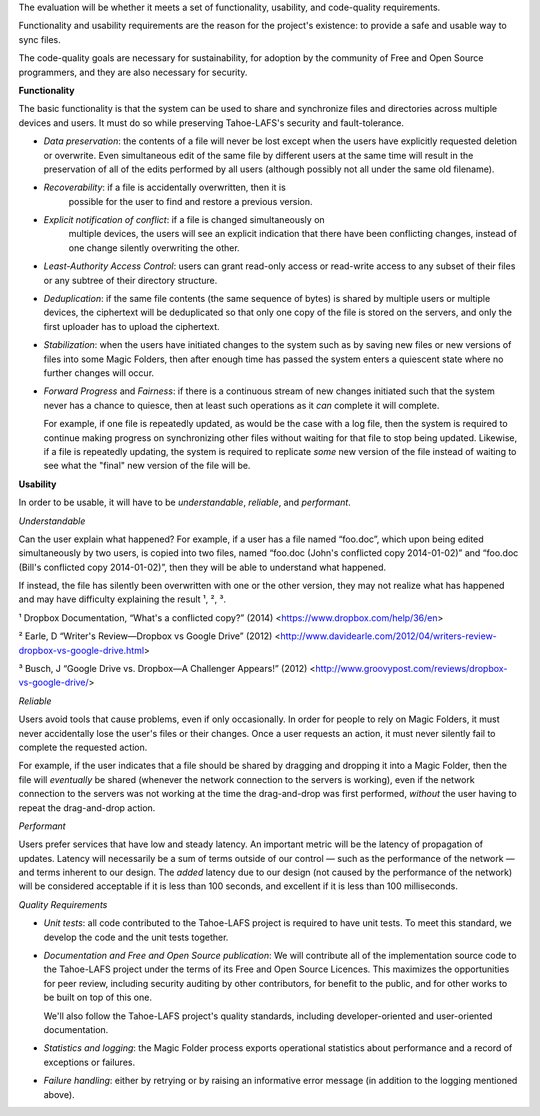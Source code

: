 ﻿
The evaluation will be whether it meets a set of functionality, usability,
and code-quality requirements.

Functionality and usability requirements are the reason for the project's
existence: to provide a safe and usable way to sync files.

The code-quality goals are necessary for sustainability, for adoption by the
community of Free and Open Source programmers, and they are also necessary
for security.

**Functionality**

The basic functionality is that the system can be used to share and
synchronize files and directories across multiple devices and users. It must
do so while preserving Tahoe-LAFS's security and fault-tolerance.

* *Data preservation*: the contents of a file will never be lost except when
  the users have explicitly requested deletion or overwrite. Even
  simultaneous edit of the same file by different users at the same time will
  result in the preservation of all of the edits performed by all users
  (although possibly not all under the same old filename).

* *Recoverability*: if a file is accidentally overwritten, then it is
   possible for the user to find and restore a previous version.

* *Explicit notification of conflict*: if a file is changed simultaneously on
   multiple devices, the users will see an explicit indication that there
   have been conflicting changes, instead of one change silently overwriting
   the other.

* *Least-Authority Access Control*: users can grant read-only access or
  read-write access to any subset of their files or any subtree of their
  directory structure.

* *Deduplication*: if the same file contents (the same sequence of bytes) is
  shared by multiple users or multiple devices, the ciphertext will be
  deduplicated so that only one copy of the file is stored on the servers,
  and only the first uploader has to upload the ciphertext.

* *Stabilization*: when the users have initiated changes to the system such
  as by saving new files or new versions of files into some Magic Folders,
  then after enough time has passed the system enters a quiescent state where
  no further changes will occur.

* *Forward Progress* and *Fairness*: if there is a continuous stream of new
  changes initiated such that the system never has a chance to quiesce, then
  at least such operations as it *can* complete it will complete.

  For example, if one file is repeatedly updated, as would be the case with a
  log file, then the system is required to continue making progress on
  synchronizing other files without waiting for that file to stop being
  updated. Likewise, if a file is repeatedly updating, the system is required
  to replicate *some* new version of the file instead of waiting to see what
  the "final" new version of the file will be.

**Usability**

In order to be usable, it will have to be *understandable*, *reliable*, and
*performant*.

*Understandable*

Can the user explain what happened? For example, if a user has a file named
“foo.doc”, which upon being edited simultaneously by two users, is copied
into two files, named “foo.doc (John's conflicted copy 2014-01-02)” and
“foo.doc (Bill's conflicted copy 2014-01-02)”, then they will be able to
understand what happened.

If instead, the file has silently been overwritten with one or the other
version, they may not realize what has happened and may have difficulty
explaining the result ¹, ², ³.

¹ Dropbox Documentation, “What's a conflicted copy?” (2014) <https://www.dropbox.com/help/36/en>

² Earle, D “Writer's Review—Dropbox vs Google Drive” (2012) <http://www.davidearle.com/2012/04/writers-review-dropbox-vs-google-drive.html>

³ Busch, J “Google Drive vs. Dropbox—A Challenger Appears!” (2012) <http://www.groovypost.com/reviews/dropbox-vs-google-drive/>

*Reliable*

Users avoid tools that cause problems, even if only occasionally. In order
for people to rely on Magic Folders, it must never accidentally lose the
user's files or their changes. Once a user requests an action, it must never
silently fail to complete the requested action.

For example, if the user indicates that a file should be shared by dragging
and dropping it into a Magic Folder, then the file will *eventually* be
shared (whenever the network connection to the servers is working), even if
the network connection to the servers was not working at the time the
drag-and-drop was first performed, *without* the user having to repeat the
drag-and-drop action.

*Performant*

Users prefer services that have low and steady latency. An important metric
will be the latency of propagation of updates. Latency will necessarily be a
sum of terms outside of our control — such as the performance of the network
— and terms inherent to our design. The *added* latency due to our design
(not caused by the performance of the network) will be considered acceptable
if it is less than 100 seconds, and excellent if it is less than 100
milliseconds.

*Quality Requirements*

* *Unit tests*: all code contributed to the Tahoe-LAFS project is required to
  have unit tests. To meet this standard, we develop the code and the unit
  tests together.

* *Documentation and Free and Open Source publication*: We will contribute
  all of the implementation source code to the Tahoe-LAFS project under the
  terms of its Free and Open Source Licences. This maximizes the
  opportunities for peer review, including security auditing by other
  contributors, for benefit to the public, and for other works to be built on
  top of this one.

  We'll also follow the Tahoe-LAFS project's quality standards, including
  developer-oriented and user-oriented documentation.

* *Statistics and logging*: the Magic Folder process exports operational
  statistics about performance and a record of exceptions or failures.

* *Failure handling*: either by retrying or by raising an informative error
  message (in addition to the logging mentioned above).

